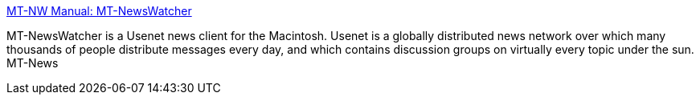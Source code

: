 :jbake-type: post
:jbake-status: published
:jbake-title: MT-NW Manual: MT-NewsWatcher
:jbake-tags: software,freeware,macosx,réseau,usenet,_mois_mars,_année_2005
:jbake-date: 2005-03-21
:jbake-depth: ../
:jbake-uri: shaarli/1111401865000.adoc
:jbake-source: https://nicolas-delsaux.hd.free.fr/Shaarli?searchterm=http%3A%2F%2Fwww.smfr.org%2Fmtnw%2F&searchtags=software+freeware+macosx+r%C3%A9seau+usenet+_mois_mars+_ann%C3%A9e_2005
:jbake-style: shaarli

http://www.smfr.org/mtnw/[MT-NW Manual: MT-NewsWatcher]

MT-NewsWatcher is a Usenet news client for the Macintosh. Usenet is a globally distributed news network over which many thousands of people distribute messages every day, and which contains discussion groups on virtually every topic under the sun. MT-News
